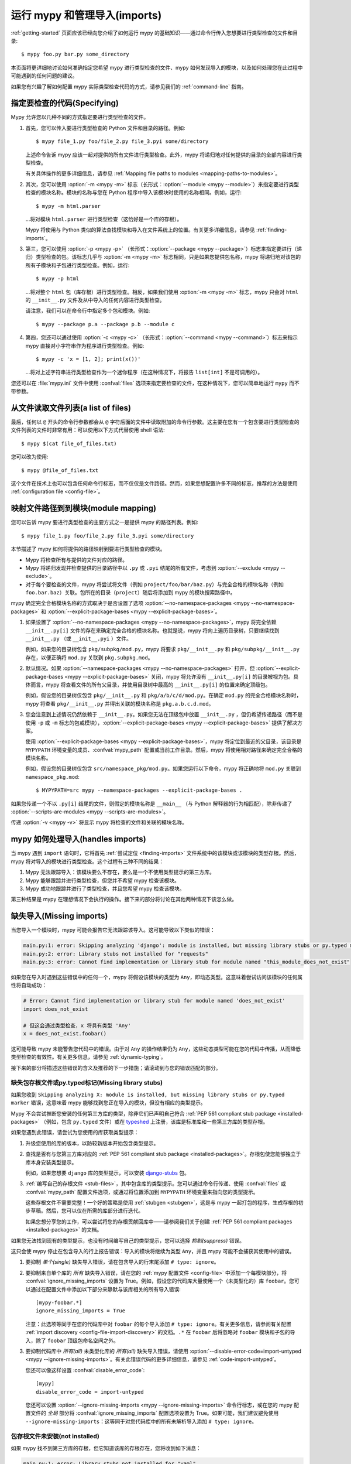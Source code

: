 .. _running-mypy:

运行 mypy 和管理导入(imports)
=================================

:ref:`getting-started` 页面应该已经向您介绍了如何运行 mypy 的基础知识——通过命令行传入您想要进行类型检查的文件和目录::

    $ mypy foo.py bar.py some_directory

本页面将更详细地讨论如何准确指定您希望 mypy 进行类型检查的文件、mypy 如何发现导入的模块，以及如何处理您在此过程中可能遇到的任何问题的建议。

如果您有兴趣了解如何配置 mypy 实际类型检查代码的方式，请参见我们的 :ref:`command-line` 指南。


.. _specifying-code-to-be-checked:

指定要检查的代码(Specifying)
*****************************

Mypy 允许您以几种不同的方式指定要进行类型检查的文件。

1.  首先，您可以传入要进行类型检查的 Python 文件和目录的路径。例如::

        $ mypy file_1.py foo/file_2.py file_3.pyi some/directory

    上述命令告诉 mypy 应该一起对提供的所有文件进行类型检查。此外，mypy 将递归地对任何提供的目录的全部内容进行类型检查。

    有关具体操作的更多详细信息，请参见 :ref:`Mapping file paths to modules <mapping-paths-to-modules>`。

2.  其次，您可以使用 :option:`-m <mypy -m>` 标志（长形式：:option:`--module <mypy --module>`）来指定要进行类型检查的模块名称。模块的名称与您在 Python 程序中导入该模块时使用的名称相同。例如，运行::

        $ mypy -m html.parser

    ...将对模块 ``html.parser`` 进行类型检查（这恰好是一个库的存根）。

    Mypy 将使用与 Python 类似的算法查找模块和导入在文件系统上的位置。有关更多详细信息，请参见 :ref:`finding-imports`。

3.  第三，您可以使用 :option:`-p <mypy -p>` （长形式：:option:`--package <mypy --package>`）标志来指定要进行（递归）类型检查的包。该标志几乎与 :option:`-m <mypy -m>` 标志相同，只是如果您提供包名称，mypy 将递归地对该包的所有子模块和子包进行类型检查。例如，运行::

        $ mypy -p html

    ...将对整个 ``html`` 包（库存根）进行类型检查。相反，如果我们使用 :option:`-m <mypy -m>` 标志，mypy 只会对 ``html`` 的 ``__init__.py`` 文件及从中导入的任何内容进行类型检查。

    请注意，我们可以在命令行中指定多个包和模块。例如::

      $ mypy --package p.a --package p.b --module c

4.  第四，您还可以通过使用 :option:`-c <mypy -c>` （长形式：:option:`--command <mypy --command>`）标志来指示 mypy 直接对小字符串作为程序进行类型检查。例如::

        $ mypy -c 'x = [1, 2]; print(x())'

    ...将对上述字符串进行类型检查作为一个迷你程序（在这种情况下，将报告 ``list[int]`` 不是可调用的）。

您还可以在 :file:`mypy.ini` 文件中使用 :confval:`files` 选项来指定要检查的文件，在这种情况下，您可以简单地运行 ``mypy`` 而不带参数。


从文件读取文件列表(a list of files)
***********************************

最后，任何以 ``@`` 开头的命令行参数都会从 ``@`` 字符后面的文件中读取附加的命令行参数。这主要在您有一个包含要进行类型检查的文件列表的文件时非常有用：可以使用以下方式代替使用 shell 语法::

    $ mypy $(cat file_of_files.txt)

您可以改为使用::

    $ mypy @file_of_files.txt

这个文件在技术上也可以包含任何命令行标志，而不仅仅是文件路径。然而，如果您想配置许多不同的标志，推荐的方法是使用 :ref:`configuration file <config-file>`。

.. _mapping-paths-to-modules:

映射文件路径到到模块(module mapping)
**********************************************************

您可以告诉 mypy 要进行类型检查的主要方式之一是提供 mypy 的路径列表。例如::

    $ mypy file_1.py foo/file_2.py file_3.pyi some/directory

本节描述了 mypy 如何将提供的路径映射到要进行类型检查的模块。

- Mypy 将检查所有与提供的文件对应的路径。

- Mypy 将递归发现并检查提供的目录路径中以 ``.py`` 或 ``.pyi`` 结尾的所有文件，考虑到 :option:`--exclude <mypy --exclude>`。

- 对于每个要检查的文件，mypy 将尝试将文件（例如 ``project/foo/bar/baz.py``）与完全合格的模块名称（例如 ``foo.bar.baz``）关联。包所在的目录（``project``）随后将添加到 mypy 的模块搜索路径中。

mypy 确定完全合格模块名称的方式取决于是否设置了选项 :option:`--no-namespace-packages <mypy --no-namespace-packages>` 和 :option:`--explicit-package-bases <mypy --explicit-package-bases>`。

1. 如果设置了 :option:`--no-namespace-packages <mypy --no-namespace-packages>`，mypy 将完全依赖 ``__init__.py[i]`` 文件的存在来确定完全合格的模块名称。也就是说，mypy 将向上遍历目录树，只要继续找到 ``__init__.py`` （或 ``__init__.pyi`` ）文件。

   例如，如果您的目录树包含 ``pkg/subpkg/mod.py``，mypy 将要求 ``pkg/__init__.py`` 和 ``pkg/subpkg/__init__.py`` 存在，以便正确将 ``mod.py`` 关联到 ``pkg.subpkg.mod``。

2. 默认情况。如果 :option:`--namespace-packages <mypy --no-namespace-packages>` 打开，但 :option:`--explicit-package-bases <mypy --explicit-package-bases>` 关闭，mypy 将允许没有 ``__init__.py[i]`` 的目录被视为包。具体而言，mypy 将查看文件的所有父目录，并使用目录树中最高的 ``__init__.py[i]`` 的位置来确定顶级包。

   例如，假设您的目录树仅包含 ``pkg/__init__.py`` 和 ``pkg/a/b/c/d/mod.py``。在确定 ``mod.py`` 的完全合格模块名称时，mypy 将查看 ``pkg/__init__.py`` 并得出关联的模块名称是 ``pkg.a.b.c.d.mod``。

3. 您会注意到上述情况仍然依赖于 ``__init__.py``。如果您无法在顶级包中放置 ``__init__.py`` ，但仍希望传递路径（而不是使用 ``-p`` 或 ``-m`` 标志的包或模块），:option:`--explicit-package-bases <mypy --explicit-package-bases>` 提供了解决方案。

   使用 :option:`--explicit-package-bases <mypy --explicit-package-bases>`，mypy 将定位到最近的父目录，该目录是 ``MYPYPATH`` 环境变量的成员、:confval:`mypy_path` 配置或当前工作目录。然后，mypy 将使用相对路径来确定完全合格的模块名称。

   例如，假设您的目录树仅包含 ``src/namespace_pkg/mod.py``。如果您运行以下命令，mypy 将正确地将 ``mod.py`` 关联到 ``namespace_pkg.mod``::

       $ MYPYPATH=src mypy --namespace-packages --explicit-package-bases .

如果您传递一个不以 ``.py[i]`` 结尾的文件，则假定的模块名称是 ``__main__`` （与 Python 解释器的行为相匹配），除非传递了 :option:`--scripts-are-modules <mypy --scripts-are-modules>`。

传递 :option:`-v <mypy -v>` 将显示 mypy 将检查的文件和关联的模块名称。


mypy 如何处理导入(handles imports)
************************************************

当 mypy 遇到 ``import`` 语句时，它将首先 :ref:`尝试定位 <finding-imports>` 文件系统中的该模块或该模块的类型存根。然后，mypy 将对导入的模块进行类型检查。这个过程有三种不同的结果：

1.  Mypy 无法跟踪导入：该模块要么不存在，要么是一个不使用类型提示的第三方库。

2.  Mypy 能够跟踪并进行类型检查，但您并不希望 mypy 检查该模块。

3.  Mypy 成功地跟踪并进行了类型检查，并且您希望 mypy 检查该模块。

第三种结果是 mypy 在理想情况下会执行的操作。接下来的部分将讨论在其他两种情况下该怎么做。

.. _ignore-missing-imports:
.. _fix-missing-imports:

缺失导入(Missing imports)
******************************

当您导入一个模块时，mypy 可能会报告它无法跟踪该导入。这可能导致以下类似的错误：

.. code-block:: text

    main.py:1: error: Skipping analyzing 'django': module is installed, but missing library stubs or py.typed marker
    main.py:2: error: Library stubs not installed for "requests"
    main.py:3: error: Cannot find implementation or library stub for module named "this_module_does_not_exist"

如果您在导入时遇到这些错误中的任何一个，mypy 将假设该模块的类型为 ``Any``，即动态类型。这意味着尝试访问该模块的任何属性将自动成功：

.. code-block:: python

    # Error: Cannot find implementation or library stub for module named 'does_not_exist'
    import does_not_exist

    # 但这会通过类型检查，x 将具有类型 'Any'
    x = does_not_exist.foobar()

这可能导致 mypy 未能警告您代码中的错误。由于对 ``Any`` 的操作结果仍为 ``Any``，这些动态类型可能在您的代码中传播，从而降低类型检查的有效性。有关更多信息，请参见 :ref:`dynamic-typing`。

接下来的部分将描述这些错误的含义及推荐的下一步措施；请滚动到与您的错误匹配的部分。


缺失包存根文件或py.typed标记(Missing library stubs)
----------------------------------------------------------

如果您收到 ``Skipping analyzing X: module is installed, but missing library stubs or py.typed marker`` 错误，这意味着 mypy 能够找到您正在导入的模块，但没有相应的类型提示。

Mypy 不会尝试推断您安装的任何第三方库的类型，除非它们已声明自己符合 :ref:`PEP 561 compliant stub package <installed-packages>` （例如，包含 ``py.typed`` 文件）或在 `typeshed <https://github.com/python/typeshed>`_ 上注册，该库是标准库和一些第三方库的类型存根。

如果您遇到此错误，请尝试为您使用的库获取类型提示：

1.  升级您使用的库的版本，以防较新版本开始包含类型提示。

2.  查找是否有与您第三方库对应的 :ref:`PEP 561 compliant stub package <installed-packages>`。存根包使您能够独立于库本身安装类型提示。

    例如，如果您想要 ``django`` 库的类型提示，可以安装 `django-stubs <https://pypi.org/project/django-stubs/>`_ 包。

3.  :ref:`编写自己的存根文件 <stub-files>`，其中包含库的类型提示。您可以通过命令行传递、使用 :confval:`files` 或 :confval:`mypy_path` 配置文件选项，或通过将位置添加到 ``MYPYPATH`` 环境变量来指向您的类型提示。

    这些存根文件不需要完整！一个好的策略是使用 :ref:`stubgen <stubgen>`，这是与 mypy 一起打包的程序，生成存根的初步草稿。然后，您可以仅在所需的库部分进行迭代。

    如果您想分享您的工作，可以尝试将您的存根贡献回库中——请参阅我们关于创建 :ref:`PEP 561 compliant packages <installed-packages>` 的文档。

如果您无法找到现有的类型提示，也没有时间编写自己的类型提示，您可以选择 *抑制(suppress)* 错误。

这只会使 mypy 停止在包含导入的行上报告错误：导入的模块将继续为类型 ``Any``，并且 mypy 可能不会捕获其使用中的错误。

1.  要抑制 *单个(single)* 缺失导入错误，请在包含导入的行末尾添加 ``# type: ignore``。

2.  要抑制来自单个库的 *所有* 缺失导入错误，请在您的 :ref:`mypy 配置文件 <config-file>` 中添加一个每模块部分，将 :confval:`ignore_missing_imports` 设置为 True。例如，假设您的代码库大量使用一个（未类型化的）库 ``foobar``。您可以通过在配置文件中添加以下部分来静默与该库相关的所有导入错误::

        [mypy-foobar.*]
        ignore_missing_imports = True

    注意：此选项等同于在您的代码库中对 ``foobar`` 的每个导入添加 ``# type: ignore``。有关更多信息，请参阅有关配置 :ref:`import discovery <config-file-import-discovery>` 的文档。``.*`` 在 ``foobar`` 后将忽略对 ``foobar`` 模块和子包的导入，除了 ``foobar`` 顶级包命名空间之外。

3.  要抑制代码库中 *所有(all)* 未类型化库的 *所有(all)* 缺失导入错误，请使用 :option:`--disable-error-code=import-untyped <mypy --ignore-missing-imports>`。有关此错误代码的更多详细信息，请参见 :ref:`code-import-untyped`。

    您还可以像这样设置 :confval:`disable_error_code`::

        [mypy]
        disable_error_code = import-untyped

    您还可以设置 :option:`--ignore-missing-imports <mypy --ignore-missing-imports>` 命令行标志，或在您的 mypy 配置文件的 *全局* 部分将 :confval:`ignore_missing_imports` 配置选项设置为 True。如果可能，我们建议避免使用 ``--ignore-missing-imports``：这等同于对您代码库中的所有未解析导入添加 ``# type: ignore``。


包存根文件未安装(not installed)
------------------------------------

如果 mypy 找不到第三方库的存根，但它知道该库的存根存在，您将收到如下消息：

.. code-block:: text

    main.py:1: error: Library stubs not installed for "yaml"
    main.py:1: note: Hint: "python3 -m pip install types-PyYAML"
    main.py:1: note: (or run "mypy --install-types" to install all missing stub packages)

您可以通过运行建议的 pip 命令来解决此问题。如果您在 CI 中运行 mypy，可以确保您需要的任何存根包的存在，方法与其他测试依赖项相同，例如，将它们添加到相应的 ``requirements.txt`` 文件中。

另外，您可以将 :option:`--install-types <mypy --install-types>` 添加到您的 mypy 命令中，以安装所有已知的缺失存根：

.. code-block:: text

    mypy --install-types

这比显式安装存根要慢，因为它实际上运行了两次 mypy——第一次用于查找缺失的存根，第二次在 mypy 安装了存根后正确地进行类型检查。它还可能使控制存根版本变得更加困难，从而导致类型检查的可重复性降低。

默认情况下，:option:`--install-types <mypy --install-types>` 会显示确认提示。使用 :option:`--non-interactive <mypy --non-interactive>` 可以在不要求确认的情况下安装所有建议的存根包，并对您的代码进行类型检查：

如果您已经在 mypy 运行的环境之外安装了相关的第三方库，可以使用 :option:`--python-executable <mypy --python-executable>` 标志指向该环境的 Python 可执行文件，mypy 将找到为该 Python 可执行文件安装的包。

如果您已安装相关的存根包，但仍然收到此错误，请参见下面的 :ref:`部分 <missing-type-hints-for-third-party-library>`。

.. _missing-type-hints-for-third-party-library:

无法找到实现或库存根(Cannot find)
------------------------------------------

如果您收到 ``Cannot find implementation or library stub for module`` 错误，这意味着 mypy 无法找到您尝试导入的模块，无论它是否附带类型提示。如果您遇到此错误，请尝试：

1.  确保您的导入没有拼写错误。

2.  如果该模块是第三方库，请确保 mypy 能够找到包含已安装库的解释器。

    例如，如果您在 virtualenv 中运行代码，请确保在 virtualenv 中安装和使用 mypy。或者，如果您想使用全局安装的 mypy，请将 :option:`--python-executable <mypy --python-executable>` 命令行标志设置为指向包含您已安装的第三方包的 Python 解释器。

    您可以通过像 ``python -m mypy ...`` 这样运行 mypy 来确认您是在预期的环境中运行。您可以通过运行 pip，如 ``python -m pip ...`` 来确认您在预期的环境中安装。

3.  阅读下面的 :ref:`finding-imports` 部分，以确保您理解 mypy 如何搜索和查找模块，并相应地修改您调用 mypy 的方式。

4.  通过使用 :confval:`mypy_path` 或 :confval:`files` 配置文件选项，或使用 ``MYPYPATH`` 环境变量，直接指定包含您要进行类型检查的模块的目录。

    注意：如果您尝试导入的模块实际上是某个包的 *子模块*，则应指定包含 *整个* 包的目录。例如，假设您尝试添加的模块是 ``foo.bar.baz``，它位于 ``~/foo-project/src/foo/bar/baz.py``。在这种情况下，您必须运行 ``mypy ~/foo-project/src``（或将 ``MYPYPATH`` 设置为 ``~/foo-project/src``）。

.. _finding-imports:

如何发现导入(found import)
******************************

当 mypy 遇到 ``import`` 语句或通过 :option:`--module <mypy --module>` 或 :option:`--package <mypy --package>` 标志从命令行接收模块名称时，mypy 尝试在文件系统上查找该模块，类似于 Python 查找模块的方式。然而，有一些不同之处。

首先，mypy 有自己的搜索路径。这是根据以下项目计算得出的：

- ``MYPYPATH`` 环境变量（在 UNIX 系统上为以冒号分隔的目录列表，在 Windows 上为以分号分隔）。
- :confval:`mypy_path` 配置文件选项。
- 命令行中给出的源代码所包含的目录（见 :ref:`Mapping file paths to modules <mapping-paths-to-modules>`）。
- 标记为安全进行类型检查的已安装包（见 :ref:`PEP 561 support <installed-packages>`）。
- `typeshed <https://github.com/python/typeshed>`_ 仓库的相关目录。

.. note::

    您不能通过 ``MYPYPATH`` 指向仅包含存根的包 (:pep:`561`)，它必须已安装（见 :ref:`PEP 561 support <installed-packages>`）。

其次，mypy 在查找常规 Python 文件和包时，还会搜索存根文件。查找模块 ``foo`` 的规则如下：

- 搜索会查看搜索路径中的每个目录（见上文），直到找到匹配项。
- 如果找到名为 ``foo`` 的包（即一个包含 ``__init__.py`` 或 ``__init__.pyi`` 文件的目录 ``foo``），那么这是一个匹配。
- 如果找到名为 ``foo.pyi`` 的存根文件，那么这是一个匹配。
- 如果找到名为 ``foo.py`` 的 Python 模块，那么这是一个匹配。

这些匹配项是按顺序尝试的，因此如果在搜索路径的同一目录中找到多个匹配项（例如，一个包和一个 Python 文件，或一个存根文件和一个 Python 文件），则列表中第一个的匹配将胜出。

特别是，如果在搜索路径的同一目录中同时存在一个 Python 文件和一个存根文件，则仅使用存根文件。（但是，如果文件位于不同的目录中，则使用在较早的目录中找到的文件。）

设置 :confval:`mypy_path`/``MYPYPATH`` 在您想要尝试对多组不同文件进行 mypy 检查且这些文件恰好共享一些公共依赖项的情况下特别有用。

例如，如果您有多个项目恰好使用同一组正在进行中的存根，直接将 ``MYPYPATH`` 指向包含存根的单一目录可能会更方便。

.. _follow-imports:

跟踪导入(Following imports)
**********************************

Mypy 旨在 :ref:`坚持跟踪所有导入 <finding-imports>`，即使导入的模块不是您明确希望 mypy 检查的文件。

例如，假设我们有两个模块 ``mycode.foo`` 和 ``mycode.bar``：前者有类型提示，后者没有。我们运行 :option:`mypy -m mycode.foo <mypy -m>`，mypy 发现 ``mycode.foo`` 导入了 ``mycode.bar``。

我们希望 mypy 如何检查 ``mycode.bar`` 的类型？这里 mypy 的行为是可配置的——尽管我们 **强烈推荐** 使用默认设置——通过使用 :option:`--follow-imports <mypy --follow-imports>` 标志。此标志接受四个字符串值之一：

-   ``normal`` （默认，推荐）正常跟踪所有导入并检查所有顶级代码的类型（以及所有具有至少一个类型注解的函数和方法的主体）。

-   ``silent`` 的行为与 ``normal`` 相同，但会额外 *抑制(suppress)* 任何错误消息。

-   ``skip`` *不(not)* 跟踪导入，而是会静默地将模块（及其 *任何导入的内容(anything imported from it)* ）替换为类型为 ``Any`` 的对象。

-   ``error`` 的行为与 ``skip`` 相同，但并不完全静默——它会将导入标记为错误，如下所示::

        main.py:1: note: Import of "mycode.bar" ignored
        main.py:1: note: (Using --follow-imports=error, module not passed on command line)

如果您正在启动一个新的代码库并计划从一开始就使用类型提示，我们建议您使用 :option:`--follow-imports=normal <mypy --follow-imports>` （默认）或 :option:`--follow-imports=error <mypy --follow-imports>` 。任一选项将帮助确保您不会意外跳过检查代码库的任何部分。

如果您计划在一个大型现有代码库中添加类型提示，我们建议您首先尝试使整个代码库（包括不使用类型提示的文件）在 :option:`--follow-imports=normal <mypy --follow-imports>` 下通过。这通常并不太难做到：mypy 设计时考虑了在查看未注解代码时报告尽可能少的错误消息。

仅当这样做不可行时，我们建议您只传递希望检查的文件，并使用 :option:`--follow-imports=silent <mypy --follow-imports>`。即使 mypy 无法完美地检查一个文件的类型，它仍然可以通过解析文件获取一些有用的信息（例如，理解某个对象具有的方法）。有关更多建议，请参见 :ref:`existing-code`。

我们不推荐使用 ``skip``，除非您知道自己在做什么：虽然此选项可能非常强大，但也可能导致许多难以调试的错误。

调整导入跟踪行为通常在限制于特定模块时最有用。这可以通过设置每个模块的 :confval:`follow_imports` 配置选项来实现。
